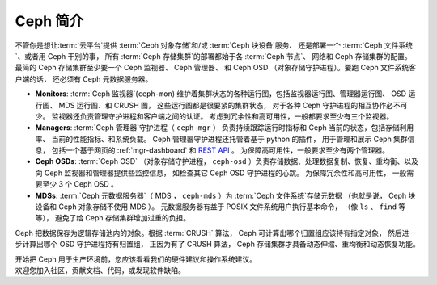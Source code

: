 ==========
 Ceph 简介
==========

不管你是想让\ :term:`云平台`\ 提供 :term:`Ceph 对象存储`\ 和/或
:term:`Ceph 块设备`\ 服务、
还是部署一个 :term:`Ceph 文件系统`\ 、或者用 Ceph 干别的事，
所有 :term:`Ceph 存储集群`\ 的部署都始于各 :term:`Ceph 节点`\ 、
网络和 Ceph 存储集群的配置。
最简的 Ceph 存储集群至少要一个 Ceph 监视器、 Ceph 管理器、
和 Ceph OSD （对象存储守护进程）。要跑 Ceph 文件系统客户端的话，
还必须有 Ceph 元数据服务器。

.. ditaa::

            +---------------+ +------------+ +------------+ +---------------+
            |      OSDs     | | Monitors   | |  Managers  | |      MDSs     |
            +---------------+ +------------+ +------------+ +---------------+


- **Monitors**: :term:`Ceph 监视器`\ (``ceph-mon``) 维护着\
  集群状态的各种运行图，包括监视器运行图、管理器运行图、
  OSD 运行图、 MDS 运行图、和 CRUSH 图，
  这些运行图都是很要紧的集群状态，
  对于各种 Ceph 守护进程的相互协作必不可少。
  监视器还负责管理守护进程和客户端之间的认证。
  考虑到冗余性和高可用性，一般都要求至少有三个监视器。

- **Managers**: :term:`Ceph 管理器`\ 守护进程（ ``ceph-mgr`` ）
  负责持续跟踪运行时指标和 Ceph 当前的状态，包括存储利用率、
  当前的性能指标、和系统负载。
  Ceph 管理器守护进程还托管着基于 python 的插件，
  用于管理和展示 Ceph 集群信息，
  包括一个基于网页的 :ref:`mgr-dashboard` 和 `REST API`_ 。
  为保障高可用性，一般要求至少有两个管理器。

- **Ceph OSDs**: :term:`Ceph OSD` （对象存储守护进程，
  ``ceph-osd`` ）负责存储数据、处理数据复制、恢复、重均衡、\
  以及向 Ceph 监视器和管理器提供些监控信息，
  如检查其它 Ceph OSD 守护进程的心跳。
  为保障冗余性和高可用性，
  一般需要至少 3 个 Ceph OSD 。

- **MDSs**: :term:`Ceph 元数据服务器`\
  （ MDS ， ``ceph-mds`` ）为 :term:`Ceph 文件系统`\ 存储元数据
  （也就是说， Ceph 块设备和 Ceph 对象存储不使用 MDS ）。
  元数据服务器有益于 POSIX 文件系统用户执行基本命令，
  （像 ``ls`` 、 ``find`` 等等），
  避免了给 Ceph 存储集群增加过重的负担。

Ceph 把数据保存为逻辑存储池内的对象。根据 :term:`CRUSH` 算法，
Ceph 可计算出哪个归置组应该持有指定对象，
然后进一步计算出哪个 OSD 守护进程持有归置组，
正因为有了 CRUSH 算法，
Ceph 存储集群才具备动态伸缩、重均衡和动态恢复功能。

.. _REST API: ../../mgr/restful

.. container:: columns-2

   .. container:: column

      .. raw:: html

          <h3>推荐</h3>

      开始把 Ceph 用于生产环境前，您应该看看\
      我们的硬件建议和操作系统建议。

      .. toctree::
         :maxdepth: 2

         硬件推荐 <hardware-recommendations>
         操作系统推荐 <os-recommendations>

   .. container:: column

      .. raw:: html

          <h3>参与</h3>

      欢迎您加入社区，贡献文档、代码，或发现软件缺陷。


      .. toctree::
         :maxdepth: 2

         get-involved
         documenting-ceph
